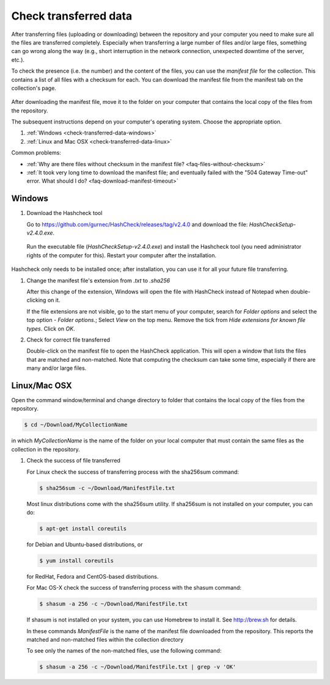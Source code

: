 .. _check-transferred-data:

Check transferred data
======================

After transferring files (uploading or downloading) between the repository and your computer you need to make sure all the files are transferred completely. Especially when transferring a large number of files and/or large files, something can go wrong along the way (e.g., short interruption in the network connection, unexpected downtime of the server, etc.).

To check the presence (i.e. the number) and the content of the files, you can use the *manifest file* for the collection. This contains a list of all files with a checksum for each. You can download the manifest file from the manifest tab on the collection's page.

.. figure:: images/manifest_file.jpg

After downloading the manifest file, move it to the folder on your computer that contains the local copy of the files from the repository.

The subsequent instructions depend on your computer's operating system. Choose the appropriate option.


#. :ref:`Windows <check-transferred-data-windows>`
#. :ref:`Linux and Mac OSX <check-transferred-data-linux>`

Common problems:

- :ref:`Why are there files without checksum in the manifest file? <faq-files-without-checksum>`
- :ref:`It took very long time to download the manifest file; and eventually failed with the "504 Gateway Time-out" error. What should I do? <faq-download-manifest-timeout>`

.. _check-transferred-data-windows:

Windows
--------

#.  Download the Hashcheck tool

    Go to https://github.com/gurnec/HashCheck/releases/tag/v2.4.0 and download the file: `HashCheckSetup-v2.4.0.exe`.

    .. figure:: images/cs_1.png

    Run the executable file (`HashCheckSetup-v2.4.0.exe`) and install the Hashcheck tool (you need administrator rights of the computer for this). Restart your computer after the installation.

    .. figure:: images/cs_2.png

Hashcheck only needs to be installed once; after installation, you can use it for all your future file transferring.

#.  Change the manifest file's extension from `.txt` to `.sha256`

    After this change of the extension, Windows will open the file with HashCheck instead of Notepad when double-clicking on it.

    If the file extensions are not visible, go to the start menu of your computer, search for *Folder options* and select the top option - *Folder options.*; Select *View* on the top menu. Remove the tick from *Hide extensions for known file types*. Click on *OK*.

#.  Check for correct file transferred

    Double-click on the manifest file to open the HashCheck application. This will open a window that lists the files that are matched and non-matched. Note that computing the checksum can take some time, especially if there are many and/or large files.

.. _check-transferred-data-linux:

Linux/Mac OSX
-------------

Open the command window/terminal and change directory to folder that contains the local copy of the files from the repository.

.. code-block:: bash

    $ cd ~/Download/MyCollectionName

in which `MyCollectionName` is the name of the folder on your local computer that must contain the same files as the collection in the repository.

#.  Check the success of file transferred

    For Linux check the success of transferring process with the sha256sum command:

    .. code-block:: bash

        $ sha256sum -c ~/Download/ManifestFile.txt

    Most linux distributions come with the sha256sum utility. If sha256sum is not installed on your computer, you can do:

    .. code-block:: bash

        $ apt-get install coreutils

    for Debian and Ubuntu-based distributions, or

    .. code-block:: bash

        $ yum install coreutils

    for RedHat, Fedora and CentOS-based distributions.

    For Mac OS-X check the success of transferring process with the shasum command:

    .. code-block:: bash

        $ shasum -a 256 -c ~/Download/ManifestFile.txt

    If shasum is not installed on your system, you can use Homebrew to install it. See http://brew.sh for details.

    In these commands `ManifestFile` is the name of the manifest file downloaded from the repository. This reports the matched and non-matched files within the collection directory

    To see only the names of the non-matched files, use the following command:

    .. code-block:: bash

        $ shasum -a 256 -c ~/Download/ManifestFile.txt | grep -v 'OK'